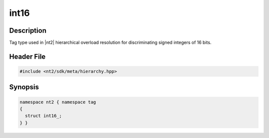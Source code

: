 .. _tag_int16_:

int16
=======

.. index::
    single: int16_ (tag)
    single: tag; int16_

Description
^^^^^^^^^^^
Tag type used in |nt2| hierarchical overload resolution for discriminating
signed integers of 16 bits.

Header File
^^^^^^^^^^^

.. code-block:: cpp

  #include <nt2/sdk/meta/hierarchy.hpp>

Synopsis
^^^^^^^^

.. code-block:: cpp

  namespace nt2 { namespace tag
  {
    struct int16_;
  } }

.. seealso::

  :ref:`sdk_tags`
